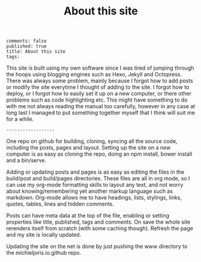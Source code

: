 #+TITLE: About this site
: comments: false
: published: true
: title: About this site
: tags: 

This site is built using my own software since I was tired of jumping through
the hoops using blogging engines such as Hexo, Jekyll and Octopress. There was
always some problem, mainly because I forgot how to add posts or modify the site
everytime I thought of adding to the site. I forgot how to deploy, or I forgot
how to easily set it up on a new computer, or there other problems such as code
highlighting etc. This might have something to do with me not always reading
the manual too carefully, however in any case at long last I managed to put
something together myself that I think will suit me for a while.

: ------------------

One repo on github for building, cloning, syncing all the source code,
including the posts, pages and layout. Setting up the site on a new computer is
as easy as cloning the repo, doing an npm install, bower install and a
bin/serve.

Adding or updating posts and pages is as easy as editing the files in the
build/post and build/pages directories. These files are all in org mode, so I
can use my org-mode formatting skills to layout any text, and not worry about
knowing/remembering yet another markup language such as markdown. Org-mode
allows me to have headings, lists, stylings, links, quotes, tables, lines and
hidden comments. 

Posts can have meta data at the top of the file, enabling or setting properties
like title, published, tags and comments. On save the whole site rerenders
itself from scratch (with some caching though). Refresh the page and my site
is locally updated.

Updating the site on the net is done by just pushing the www directory to the
michieljoris.io.github repo.



